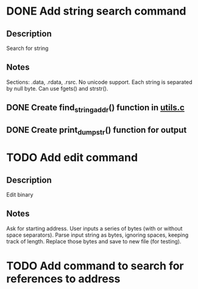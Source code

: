 * DONE Add string search command
  CLOSED: [2015-01-03 Sat 16:19]
** Description
Search for string
** Notes
Sections: .data, .rdata, .rsrc. No unicode support.
Each string is separated by null byte. Can use fgets() and strstr().
** DONE Create find_string_addr() function in [[file:e:/Backups/D/Programming/slimdasm/utils.c::129][utils.c]]
   CLOSED: [2015-01-03 Sat 16:18]
** DONE Create print_dump_str() function for output
   CLOSED: [2015-01-03 Sat 16:19]

* TODO Add edit command
** Description
Edit binary
** Notes
Ask for starting address.
User inputs a series of bytes (with or without space separators).
Parse input string as bytes, ignoring spaces, keeping track of length.
Replace those bytes and save to new file (for testing).

* TODO Add command to search for references to address
